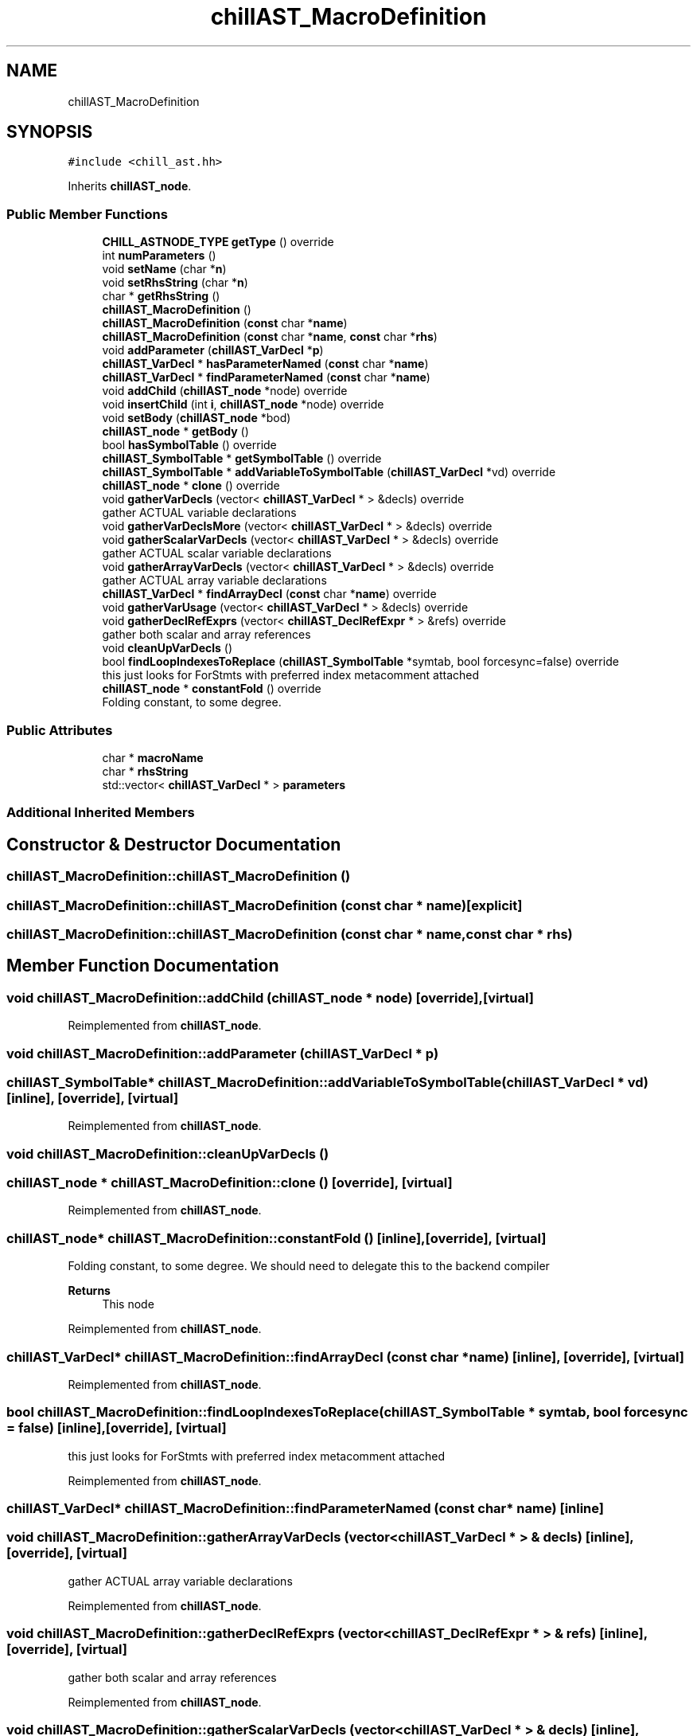 .TH "chillAST_MacroDefinition" 3 "Sun Jul 12 2020" "My Project" \" -*- nroff -*-
.ad l
.nh
.SH NAME
chillAST_MacroDefinition
.SH SYNOPSIS
.br
.PP
.PP
\fC#include <chill_ast\&.hh>\fP
.PP
Inherits \fBchillAST_node\fP\&.
.SS "Public Member Functions"

.in +1c
.ti -1c
.RI "\fBCHILL_ASTNODE_TYPE\fP \fBgetType\fP () override"
.br
.ti -1c
.RI "int \fBnumParameters\fP ()"
.br
.ti -1c
.RI "void \fBsetName\fP (char *\fBn\fP)"
.br
.ti -1c
.RI "void \fBsetRhsString\fP (char *\fBn\fP)"
.br
.ti -1c
.RI "char * \fBgetRhsString\fP ()"
.br
.ti -1c
.RI "\fBchillAST_MacroDefinition\fP ()"
.br
.ti -1c
.RI "\fBchillAST_MacroDefinition\fP (\fBconst\fP char *\fBname\fP)"
.br
.ti -1c
.RI "\fBchillAST_MacroDefinition\fP (\fBconst\fP char *\fBname\fP, \fBconst\fP char *\fBrhs\fP)"
.br
.ti -1c
.RI "void \fBaddParameter\fP (\fBchillAST_VarDecl\fP *\fBp\fP)"
.br
.ti -1c
.RI "\fBchillAST_VarDecl\fP * \fBhasParameterNamed\fP (\fBconst\fP char *\fBname\fP)"
.br
.ti -1c
.RI "\fBchillAST_VarDecl\fP * \fBfindParameterNamed\fP (\fBconst\fP char *\fBname\fP)"
.br
.ti -1c
.RI "void \fBaddChild\fP (\fBchillAST_node\fP *node) override"
.br
.ti -1c
.RI "void \fBinsertChild\fP (int \fBi\fP, \fBchillAST_node\fP *node) override"
.br
.ti -1c
.RI "void \fBsetBody\fP (\fBchillAST_node\fP *bod)"
.br
.ti -1c
.RI "\fBchillAST_node\fP * \fBgetBody\fP ()"
.br
.ti -1c
.RI "bool \fBhasSymbolTable\fP () override"
.br
.ti -1c
.RI "\fBchillAST_SymbolTable\fP * \fBgetSymbolTable\fP () override"
.br
.ti -1c
.RI "\fBchillAST_SymbolTable\fP * \fBaddVariableToSymbolTable\fP (\fBchillAST_VarDecl\fP *vd) override"
.br
.ti -1c
.RI "\fBchillAST_node\fP * \fBclone\fP () override"
.br
.ti -1c
.RI "void \fBgatherVarDecls\fP (vector< \fBchillAST_VarDecl\fP * > &decls) override"
.br
.RI "gather ACTUAL variable declarations "
.ti -1c
.RI "void \fBgatherVarDeclsMore\fP (vector< \fBchillAST_VarDecl\fP * > &decls) override"
.br
.ti -1c
.RI "void \fBgatherScalarVarDecls\fP (vector< \fBchillAST_VarDecl\fP * > &decls) override"
.br
.RI "gather ACTUAL scalar variable declarations "
.ti -1c
.RI "void \fBgatherArrayVarDecls\fP (vector< \fBchillAST_VarDecl\fP * > &decls) override"
.br
.RI "gather ACTUAL array variable declarations "
.ti -1c
.RI "\fBchillAST_VarDecl\fP * \fBfindArrayDecl\fP (\fBconst\fP char *\fBname\fP) override"
.br
.ti -1c
.RI "void \fBgatherVarUsage\fP (vector< \fBchillAST_VarDecl\fP * > &decls) override"
.br
.ti -1c
.RI "void \fBgatherDeclRefExprs\fP (vector< \fBchillAST_DeclRefExpr\fP * > &refs) override"
.br
.RI "gather both scalar and array references "
.ti -1c
.RI "void \fBcleanUpVarDecls\fP ()"
.br
.ti -1c
.RI "bool \fBfindLoopIndexesToReplace\fP (\fBchillAST_SymbolTable\fP *symtab, bool forcesync=false) override"
.br
.RI "this just looks for ForStmts with preferred index metacomment attached "
.ti -1c
.RI "\fBchillAST_node\fP * \fBconstantFold\fP () override"
.br
.RI "Folding constant, to some degree\&. "
.in -1c
.SS "Public Attributes"

.in +1c
.ti -1c
.RI "char * \fBmacroName\fP"
.br
.ti -1c
.RI "char * \fBrhsString\fP"
.br
.ti -1c
.RI "std::vector< \fBchillAST_VarDecl\fP * > \fBparameters\fP"
.br
.in -1c
.SS "Additional Inherited Members"
.SH "Constructor & Destructor Documentation"
.PP 
.SS "chillAST_MacroDefinition::chillAST_MacroDefinition ()"

.SS "chillAST_MacroDefinition::chillAST_MacroDefinition (\fBconst\fP char * name)\fC [explicit]\fP"

.SS "chillAST_MacroDefinition::chillAST_MacroDefinition (\fBconst\fP char * name, \fBconst\fP char * rhs)"

.SH "Member Function Documentation"
.PP 
.SS "void chillAST_MacroDefinition::addChild (\fBchillAST_node\fP * node)\fC [override]\fP, \fC [virtual]\fP"

.PP
Reimplemented from \fBchillAST_node\fP\&.
.SS "void chillAST_MacroDefinition::addParameter (\fBchillAST_VarDecl\fP * p)"

.SS "\fBchillAST_SymbolTable\fP* chillAST_MacroDefinition::addVariableToSymbolTable (\fBchillAST_VarDecl\fP * vd)\fC [inline]\fP, \fC [override]\fP, \fC [virtual]\fP"

.PP
Reimplemented from \fBchillAST_node\fP\&.
.SS "void chillAST_MacroDefinition::cleanUpVarDecls ()"

.SS "\fBchillAST_node\fP * chillAST_MacroDefinition::clone ()\fC [override]\fP, \fC [virtual]\fP"

.PP
Reimplemented from \fBchillAST_node\fP\&.
.SS "\fBchillAST_node\fP* chillAST_MacroDefinition::constantFold ()\fC [inline]\fP, \fC [override]\fP, \fC [virtual]\fP"

.PP
Folding constant, to some degree\&. We should need to delegate this to the backend compiler 
.PP
\fBReturns\fP
.RS 4
This node 
.RE
.PP

.PP
Reimplemented from \fBchillAST_node\fP\&.
.SS "\fBchillAST_VarDecl\fP* chillAST_MacroDefinition::findArrayDecl (\fBconst\fP char * name)\fC [inline]\fP, \fC [override]\fP, \fC [virtual]\fP"

.PP
Reimplemented from \fBchillAST_node\fP\&.
.SS "bool chillAST_MacroDefinition::findLoopIndexesToReplace (\fBchillAST_SymbolTable\fP * symtab, bool forcesync = \fCfalse\fP)\fC [inline]\fP, \fC [override]\fP, \fC [virtual]\fP"

.PP
this just looks for ForStmts with preferred index metacomment attached 
.PP
Reimplemented from \fBchillAST_node\fP\&.
.SS "\fBchillAST_VarDecl\fP* chillAST_MacroDefinition::findParameterNamed (\fBconst\fP char * name)\fC [inline]\fP"

.SS "void chillAST_MacroDefinition::gatherArrayVarDecls (vector< \fBchillAST_VarDecl\fP * > & decls)\fC [inline]\fP, \fC [override]\fP, \fC [virtual]\fP"

.PP
gather ACTUAL array variable declarations 
.PP
Reimplemented from \fBchillAST_node\fP\&.
.SS "void chillAST_MacroDefinition::gatherDeclRefExprs (vector< \fBchillAST_DeclRefExpr\fP * > & refs)\fC [inline]\fP, \fC [override]\fP, \fC [virtual]\fP"

.PP
gather both scalar and array references 
.PP
Reimplemented from \fBchillAST_node\fP\&.
.SS "void chillAST_MacroDefinition::gatherScalarVarDecls (vector< \fBchillAST_VarDecl\fP * > & decls)\fC [inline]\fP, \fC [override]\fP, \fC [virtual]\fP"

.PP
gather ACTUAL scalar variable declarations 
.PP
Reimplemented from \fBchillAST_node\fP\&.
.SS "void chillAST_MacroDefinition::gatherVarDecls (vector< \fBchillAST_VarDecl\fP * > & decls)\fC [inline]\fP, \fC [override]\fP, \fC [virtual]\fP"

.PP
gather ACTUAL variable declarations 
.PP
Reimplemented from \fBchillAST_node\fP\&.
.SS "void chillAST_MacroDefinition::gatherVarDeclsMore (vector< \fBchillAST_VarDecl\fP * > & decls)\fC [inline]\fP, \fC [override]\fP, \fC [virtual]\fP"

.PP
Reimplemented from \fBchillAST_node\fP\&.
.SS "void chillAST_MacroDefinition::gatherVarUsage (vector< \fBchillAST_VarDecl\fP * > & decls)\fC [inline]\fP, \fC [override]\fP, \fC [virtual]\fP"

.PP
Reimplemented from \fBchillAST_node\fP\&.
.SS "\fBchillAST_node\fP* chillAST_MacroDefinition::getBody ()\fC [inline]\fP"

.SS "char* chillAST_MacroDefinition::getRhsString ()\fC [inline]\fP"

.SS "\fBchillAST_SymbolTable\fP* chillAST_MacroDefinition::getSymbolTable ()\fC [inline]\fP, \fC [override]\fP, \fC [virtual]\fP"

.PP
Reimplemented from \fBchillAST_node\fP\&.
.SS "\fBCHILL_ASTNODE_TYPE\fP chillAST_MacroDefinition::getType ()\fC [inline]\fP, \fC [override]\fP, \fC [virtual]\fP"

.PP
Reimplemented from \fBchillAST_node\fP\&.
.SS "\fBchillAST_VarDecl\fP * chillAST_MacroDefinition::hasParameterNamed (\fBconst\fP char * name)"

.SS "bool chillAST_MacroDefinition::hasSymbolTable ()\fC [inline]\fP, \fC [override]\fP, \fC [virtual]\fP"

.PP
Reimplemented from \fBchillAST_node\fP\&.
.SS "void chillAST_MacroDefinition::insertChild (int i, \fBchillAST_node\fP * node)\fC [override]\fP, \fC [virtual]\fP"

.PP
Reimplemented from \fBchillAST_node\fP\&.
.SS "int chillAST_MacroDefinition::numParameters ()\fC [inline]\fP"

.SS "void chillAST_MacroDefinition::setBody (\fBchillAST_node\fP * bod)"

.SS "void chillAST_MacroDefinition::setName (char * n)\fC [inline]\fP"

.SS "void chillAST_MacroDefinition::setRhsString (char * n)\fC [inline]\fP"

.SH "Member Data Documentation"
.PP 
.SS "char* chillAST_MacroDefinition::macroName"

.SS "std::vector<\fBchillAST_VarDecl\fP *> chillAST_MacroDefinition::parameters"

.SS "char* chillAST_MacroDefinition::rhsString"


.SH "Author"
.PP 
Generated automatically by Doxygen for My Project from the source code\&.

